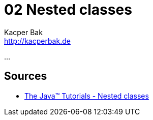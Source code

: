 = 02 Nested classes
Kacper Bak <http://kacperbak.de>

:homepage: http://kacperbak.de
:imagesdir: ./images
:docinfo1: docinfo-footer.html

...

== Sources
* http://docs.oracle.com/javase/tutorial/java/javaOO/nested.html[The Java™ Tutorials - Nested classes]

